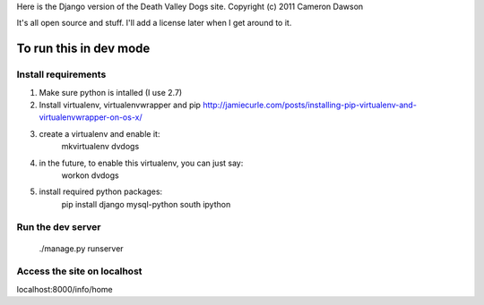 Here is the Django version of the Death Valley Dogs site.
Copyright (c) 2011 Cameron Dawson

It's all open source and stuff.  I'll add a license later when I get around to it.

To run this in dev mode
=======================

Install requirements
--------------------

1. Make sure python is intalled (I use 2.7)
2. Install virtualenv, virtualenvwrapper and pip
   http://jamiecurle.com/posts/installing-pip-virtualenv-and-virtualenvwrapper-on-os-x/
    
3. create a virtualenv and enable it:
    mkvirtualenv dvdogs

4. in the future, to enable this virtualenv, you can just say: 
    workon dvdogs

5. install required python packages:
    pip install django mysql-python south ipython

Run the dev server
------------------

    ./manage.py runserver

Access the site on localhost
----------------------------

localhost:8000/info/home